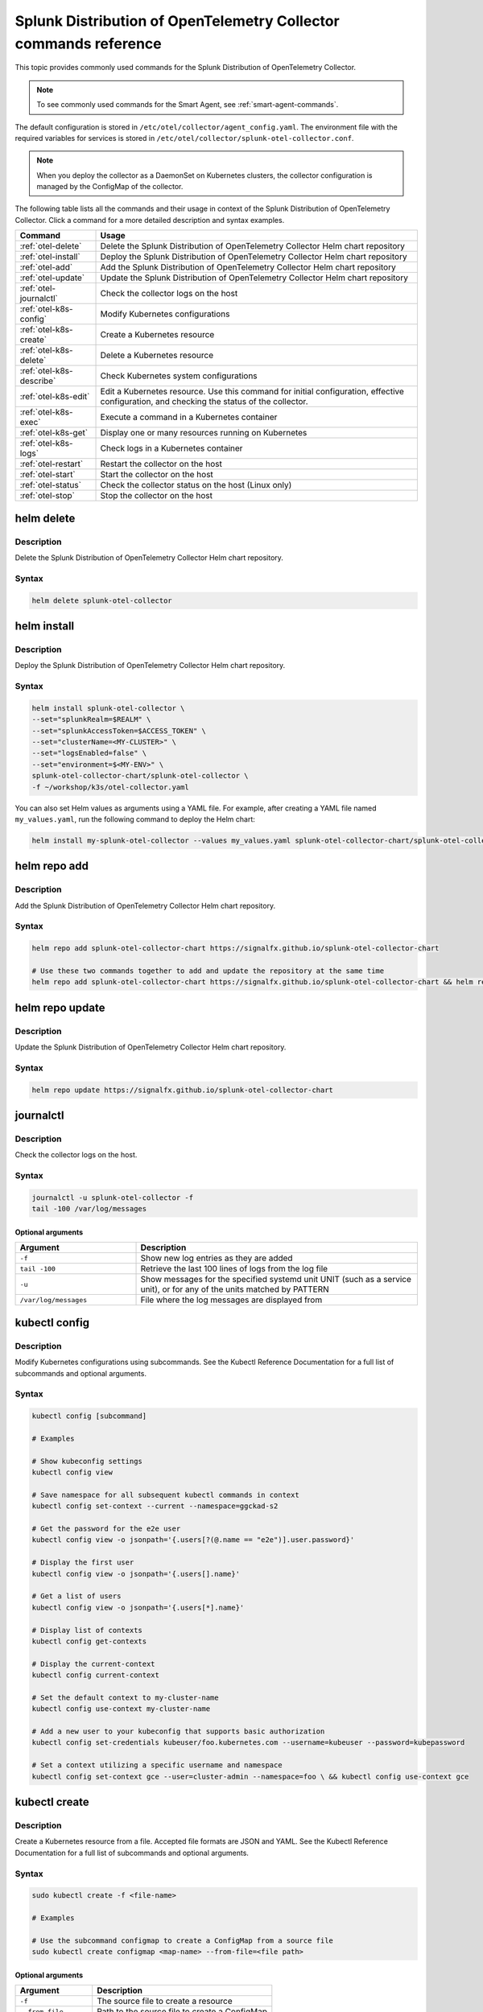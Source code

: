 .. _otel-commands:

********************************************************************************************
Splunk Distribution of OpenTelemetry Collector commands reference
********************************************************************************************

.. meta::
  :description: The most commonly used commands for the Splunk Distribution of OpenTelemetry Collector.

This topic provides commonly used commands for the Splunk Distribution of OpenTelemetry Collector.

.. note::
    To see commonly used commands for the Smart Agent, see :ref:`smart-agent-commands`.

The default configuration is stored in ``/etc/otel/collector/agent_config.yaml``. The environment file with the required variables for services is stored in ``/etc/otel/collector/splunk-otel-collector.conf``.

.. note::
  When you deploy the collector as a DaemonSet on Kubernetes clusters, the collector configuration is managed by the ConfigMap of the collector.

The following table lists all the commands and their usage in context of the Splunk Distribution of OpenTelemetry Collector. Click a command for a more detailed description and syntax examples.

.. list-table::
  :header-rows: 1
  :widths: 20 80

  * - Command
    - Usage
  * - :ref:`otel-delete`
    - Delete the Splunk Distribution of OpenTelemetry Collector Helm chart repository
  * - :ref:`otel-install`
    - Deploy the Splunk Distribution of OpenTelemetry Collector Helm chart repository
  * - :ref:`otel-add`
    - Add the Splunk Distribution of OpenTelemetry Collector Helm chart repository
  * - :ref:`otel-update`
    - Update the Splunk Distribution of OpenTelemetry Collector Helm chart repository
  * - :ref:`otel-journalctl`
    - Check the collector logs on the host
  * - :ref:`otel-k8s-config`
    - Modify Kubernetes configurations
  * - :ref:`otel-k8s-create`
    - Create a Kubernetes resource
  * - :ref:`otel-k8s-delete`
    - Delete a Kubernetes resource
  * - :ref:`otel-k8s-describe`
    - Check Kubernetes system configurations
  * - :ref:`otel-k8s-edit`
    - Edit a Kubernetes resource. Use this command for initial configuration, effective configuration, and checking the status of the collector.
  * - :ref:`otel-k8s-exec`
    - Execute a command in a Kubernetes container
  * - :ref:`otel-k8s-get`
    - Display one or many resources running on Kubernetes
  * - :ref:`otel-k8s-logs`
    - Check logs in a Kubernetes container
  * - :ref:`otel-restart`
    - Restart the collector on the host
  * - :ref:`otel-start`
    - Start the collector on the host
  * - :ref:`otel-status`
    - Check the collector status on the host (Linux only)   
  * - :ref:`otel-stop`
    - Stop the collector on the host


.. _otel-delete:

helm delete
========================================================
Description
-----------------

Delete the Splunk Distribution of OpenTelemetry Collector Helm chart repository.

Syntax
-----------------

.. code-block:: bash

   helm delete splunk-otel-collector

.. _otel-install:

helm install
========================================================
Description
-----------------

Deploy the Splunk Distribution of OpenTelemetry Collector Helm chart repository.

Syntax
-----------------

.. code-block:: bash

   helm install splunk-otel-collector \
   --set="splunkRealm=$REALM" \
   --set="splunkAccessToken=$ACCESS_TOKEN" \
   --set="clusterName=<MY-CLUSTER>" \
   --set="logsEnabled=false" \
   --set="environment=$<MY-ENV>" \
   splunk-otel-collector-chart/splunk-otel-collector \
   -f ~/workshop/k3s/otel-collector.yaml

You can also set Helm values as arguments using a YAML file. For example, after creating a YAML file named ``my_values.yaml``, run the following command to deploy the Helm chart:

.. code-block:: bash
  
   helm install my-splunk-otel-collector --values my_values.yaml splunk-otel-collector-chart/splunk-otel-collector

.. _otel-add:

helm repo add
========================================================
Description
-----------------

Add the Splunk Distribution of OpenTelemetry Collector Helm chart repository.

Syntax
-----------------

.. code-block:: bash

   helm repo add splunk-otel-collector-chart https://signalfx.github.io/splunk-otel-collector-chart

   # Use these two commands together to add and update the repository at the same time
   helm repo add splunk-otel-collector-chart https://signalfx.github.io/splunk-otel-collector-chart && helm repo update 


.. _otel-update:

helm repo update
========================================================
Description
-----------------

Update the Splunk Distribution of OpenTelemetry Collector Helm chart repository.

Syntax
-----------------

.. code-block:: bash

   helm repo update https://signalfx.github.io/splunk-otel-collector-chart

.. _otel-journalctl:

journalctl
============================================
Description
-----------------

Check the collector logs on the host.

Syntax
------------------

.. code-block:: bash

   journalctl -u splunk-otel-collector -f
   tail -100 /var/log/messages

Optional arguments
^^^^^^^^^^^^^^^^^^^^^^^^^^^

.. list-table::
   :widths: 30 70
   :header-rows: 1

   * - Argument
     - Description
   * - ``-f``
     - Show new log entries as they are added
   * - ``tail -100``
     - Retrieve the last 100 lines of logs from the log file
   * - ``-u``
     - Show messages for the specified systemd unit UNIT (such as a service unit), or for any of the units matched by PATTERN
   * - ``/var/log/messages``
     - File where the log messages are displayed from
    
.. _otel-k8s-config:

kubectl config 
============================================
Description
---------------

Modify Kubernetes configurations using subcommands. See the Kubectl Reference Documentation for a full list of subcommands and optional arguments.

Syntax
---------------

.. code-block:: bash
  
   kubectl config [subcommand]

   # Examples

   # Show kubeconfig settings
   kubectl config view

   # Save namespace for all subsequent kubectl commands in context
   kubectl config set-context --current --namespace=ggckad-s2

   # Get the password for the e2e user
   kubectl config view -o jsonpath='{.users[?(@.name == "e2e")].user.password}' 

   # Display the first user
   kubectl config view -o jsonpath='{.users[].name}'

   # Get a list of users 
   kubectl config view -o jsonpath='{.users[*].name}'

   # Display list of contexts 
   kubectl config get-contexts 

   # Display the current-context
   kubectl config current-context 

   # Set the default context to my-cluster-name
   kubectl config use-context my-cluster-name 

   # Add a new user to your kubeconfig that supports basic authorization
   kubectl config set-credentials kubeuser/foo.kubernetes.com --username=kubeuser --password=kubepassword 

   # Set a context utilizing a specific username and namespace
   kubectl config set-context gce --user=cluster-admin --namespace=foo \ && kubectl config use-context gce 


.. _otel-k8s-create:

kubectl create 
========================================================
Description
------------

Create a Kubernetes resource from a file. Accepted file formats are JSON and YAML. See the Kubectl Reference Documentation for a full list of subcommands and optional arguments.

Syntax
------------

.. code-block:: bash

   sudo kubectl create -f <file-name>

   # Examples

   # Use the subcommand configmap to create a ConfigMap from a source file 
   sudo kubectl create configmap <map-name> --from-file=<file path> 

Optional arguments
^^^^^^^^^^^^^^^^^^^^^^

.. list-table::
   :widths: 30 70
   :header-rows: 1

   * - Argument
     - Description
   * - ``-f``
     - The source file to create a resource
   * - ``--from-file``
     - Path to the source file to create a ConfigMap
   * - ``<map-name>``
     - Name of the ConfigMap

.. _otel-k8s-delete:

kubectl delete
============================================
Description
-----------------

Delete a Kubernetes resource from a source file. See the Kubectl Reference Documentation for a full list of subcommands and optional arguments.

Syntax
-------------------

.. code-block:: bash

   sudo kubectl delete -f <file-name>

Optional arguments
^^^^^^^^^^^^^^^^^^^^^^^^^

.. list-table::
   :widths: 30 70
   :header-rows: 1

   * - Argument
     - Description
   * - ``-f``
     - The source file to delete a resource

.. _otel-k8s-describe:

kubectl describe
========================================================
Description
-------------------

Check Kubernetes system configurations.

Syntax
-------------------

.. code-block:: bash

   kubectl describe -n <namepsace> pod <pod-name>

Optional arguments
^^^^^^^^^^^^^^^^^^^^^

.. list-table::
   :widths: 30 70
   :header-rows: 1

   * - Argument
     - Description
   * - ``-n``
     - Namespace to check the configurations
   * - ``pod``
     - Pod to check the configurations

.. _otel-k8s-edit:

kubectl edit 
============================================
Description
--------------

Edit a resource running on a Kubernetes container.

Syntax
---------------

.. code-block:: bash

   kubectl edit cm <name>
   kubectl edit ds <name>


Optional arguments
^^^^^^^^^^^^^^^^^^^^^^^

.. list-table::
   :widths: 30 70
   :header-rows: 1

   * - Argument
     - Description
   * - ``cm``
     - Specify the item you want to modify is a ConfigMap
   * - ``ds``
     - Specify the item you want to modify is a DaemonSet
   * - ``<name>``
     - Name of the resource you want to modify

.. _otel-k8s-exec:

kubectl exec 
============================================
Description
------------------

Execute a command in a Kubernetes container.

Syntax
------------------

.. code-block:: bash

   kubectl exec -it <container/pod> -- curl <commands>

   # Examples

   # Initial configuration
   kubectl exec -it my-splunk-otel-collector-agent-hg4gk -- curl http://localhost:55554/debug/configz/initial

   # Effective configuration
   kubectl exec -it my-splunk-otel-collector-agent-hg4gk -- curl http://localhost:55554/debug/effective

   # Check status of the collector
   kubectl exec -it <your-agent-pod> -- curl localhost:55679/debug/tracez | lynx -stdin
   kubectl exec -it splunk-otel-collector-agent-f4gwg -- curl localhost:55679/debug/tracez | lynx -stdin


Optional arguments
^^^^^^^^^^^^^^^^^^^^^^^^^

.. list-table::
   :widths: 30 70
   :header-rows: 1

   * - Argument
     - Description
   * - ``-it``
     - Your agent pod
   * - ``-- curl``
     - Any additional ``curl`` commands

.. _otel-k8s-get:

kubectl get 
========================================================
Description
----------------

Display one or many resources running on Kubernetes.

Syntax
----------------

.. code-block:: bash

   kubectl get pods -n <namespace>
   kubectl get configmap
   kubectl get ds

Optional arguments
^^^^^^^^^^^^^^^^^^^^^

.. list-table::
   :widths: 30 70
   :header-rows: 1

   * - Argument
     - Description
   * - ``configmap``
     - Display the ConfigMap
   * - ``ds``
     - Display the DaemonSet
   * - ``-n``
     - Namespace
   * - ``pods``
     - List all pods in process status output format


.. _otel-k8s-logs:

kubectl logs 
============================================
Description
-------------------

Check logs in a Kubernetes container.

Syntax
--------------------

.. code-block:: bash

   sudo kubectl logs <pod-name | type/name> -l <label> -f -c <container-name>

   # Examples

   # Return snapshot logs from pod nginx with only one container
   kubectl logs nginx 

   # Return snapshot logs from pod nginx with multiple containers
   kubectl logs nginx --all-containers=true 

   # Return snapshot logs from all containers in pods defined by label app=nginx
   kubectl logs -l app=nginx --all-containers=true 

   # Return snapshot of previous terminated ruby container logs from pod web-1
   kubectl logs web-1 -p -c ruby 

   # Begin streaming the logs of the ruby container in pod web-1
   kubectl logs web-1 -f -c ruby 

   # Begin streaming the logs from all containers in pods defined by label app=nginx
   kubectl logs -f -l app=nginx --all-containers=true 

   # Display only the most recent 20 lines of output in pod nginx
   kubectl logs nginx --tail=20

   # Show all logs from pod nginx written in the last hour
   kubectl logs nginx --since=1h 

   # Show logs from a kubelet with an expired serving certificate
   kubectl logs nginx --insecure-skip-tls-verify-backend 

   # Return snapshot logs from first container of a job named hello
   kubectl logs job/hello 

   # Return snapshot logs from container nginx-1 of a deployment named nginx
   kubectl logs deployment/nginx -c nginx-1 


Optional arguments
^^^^^^^^^^^^^^^^^^^^^^^^

.. list-table::
   :widths: 30 70
   :header-rows: 1

   * - Argument
     - Description
   * - ``--all-containers`` 
     - If true, get all containers' logs in the pod(s). Default value is ``false``
   * - ``-c``
     - The container where the logs are displayed from
   * - ``-f``
     - Show new log entries as they are added
   * - ``--insecure-skip-tls-verify-backend``
     - Skip verifying the identity of the kubelet that logs are requested from. Use this when you want to get logs from a kubelet with an expired serving certificate
   * - ``-l``
     - A label to filter on
   * - ``-p``
     - If true, show the logs for the previous instance of the container in a pod if it exists. Default value is ``false``
   * - ``--since``
     - Get only the latest logs within the specified time duration
   * - ``--tail``
     - Number of most recent log lines to show

.. _otel-restart:

restart
============================================
Description
--------------

Restart the collector on the host. If the Fluentd service is installed, you can also restart it using ``sudo systemctl restart td-agent``.

Syntax
----------------

.. code-block:: bash

   sudo systemctl restart splunk-otel-collector

.. _otel-start:

start
============================================
Description
--------------

Start the collector on the host. If the Fluentd service is installed, you can also start it using ``sudo systemctl start td-agent``.

Syntax
---------------

.. code-block:: bash

   sudo systemctl start splunk-otel-collector

.. _otel-status:

status 
============================================
Description
--------------

Check the status of the collector on the host. Only available for :new-page:`Linux <https://github.com/signalfx/splunk-otel-collector/blob/main/docs/getting-started/linux-installer.md>`.

Additionaly, you might use the :new-page:`Health Check extension <https://github.com/open-telemetry/opentelemetry-collector-contrib/blob/main/extension/healthcheckextension/README.md>`, which enables to probe an HTTP url to check the status of the OpenTelemetry Collector.

Syntax
---------------

.. code-block:: bash

   sudo systemctl status splunk-otel-collector

.. _otel-stop:

stop
============================================
Description
--------------

Stop the collector on the host. If the Fluentd service is installed, you can also stop it using ``sudo systemctl stop td-agent``.

Syntax
---------------

.. code-block:: bash

   sudo systemctl stop splunk-otel-collector
